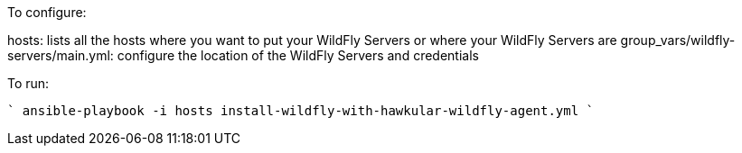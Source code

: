 To configure:

hosts: lists all the hosts where you want to put your WildFly Servers or where your WildFly Servers are
group_vars/wildfly-servers/main.yml: configure the location of the WildFly Servers and credentials

To run:

````
ansible-playbook -i hosts install-wildfly-with-hawkular-wildfly-agent.yml
````
